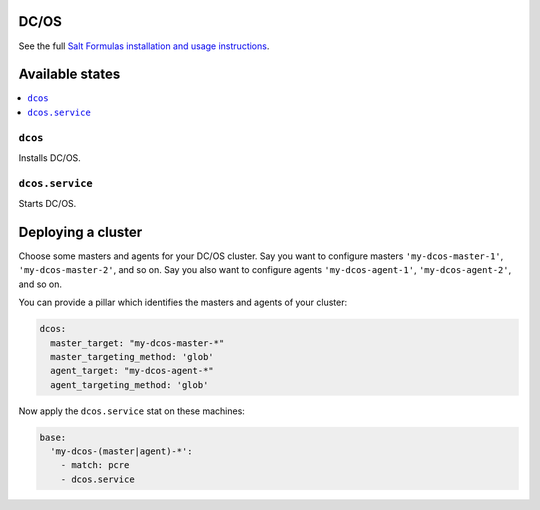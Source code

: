 DC/OS
=====

See the full `Salt Formulas installation and usage instructions
<http://docs.saltstack.com/en/latest/topics/development/conventions/formulas.html>`_.


Available states
================

.. contents::
    :local:


``dcos``
--------

Installs DC/OS.


``dcos.service``
----------------

Starts DC/OS.


Deploying a cluster
===================

Choose some masters and agents for your DC/OS cluster. Say you want to configure masters ``'my-dcos-master-1'``,
``'my-dcos-master-2'``, and so on. Say you also want to configure agents ``'my-dcos-agent-1'``,
``'my-dcos-agent-2'``, and so on.

You can provide a pillar which identifies the masters and agents of your cluster:

.. code:: yaml

  dcos:
    master_target: "my-dcos-master-*"
    master_targeting_method: 'glob'
    agent_target: "my-dcos-agent-*"
    agent_targeting_method: 'glob'


Now apply the ``dcos.service`` stat on these machines:

.. code:: yaml

  base:
    'my-dcos-(master|agent)-*':
      - match: pcre
      - dcos.service
